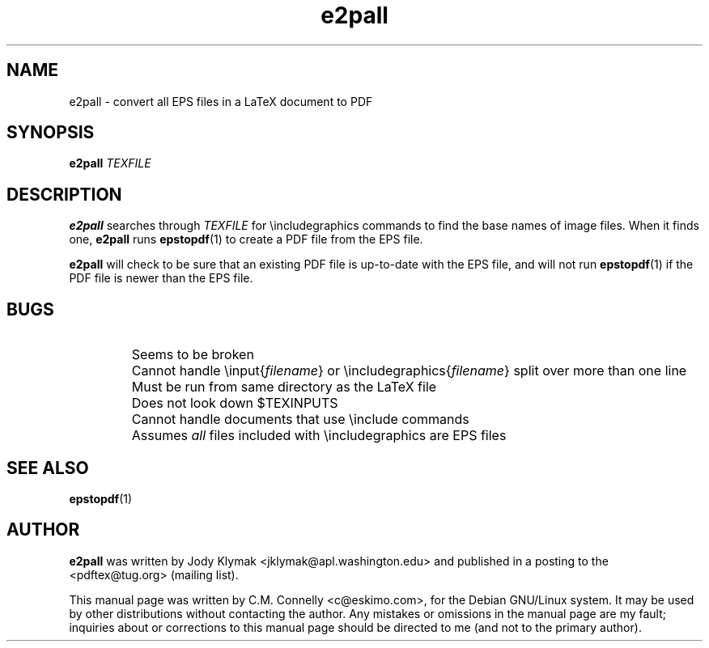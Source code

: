 .TH "e2pall" "1" "August 2000" "teTeX" "teTeX" 
.PP 
.SH "NAME" 
e2pall \- convert all EPS files in a LaTeX document to PDF
.PP 
.SH "SYNOPSIS" 
.PP 
\fBe2pall\fP \fITEXFILE\fP
.PP 
.SH "DESCRIPTION" 
.PP 
\fBe2pall\fP searches through \fITEXFILE\fP for \eincludegraphics
commands to find the base names of image files\&.  When it finds one,
\fBe2pall\fP runs \fBepstopdf\fP(1) to create a PDF file from the EPS
file\&.
.PP 
\fBe2pall\fP will check to be sure that an existing PDF file is
up-to-date with the EPS file, and will not run \fBepstopdf\fP(1) if
the PDF file is newer than the EPS file\&.
.PP 
.SH "BUGS" 
.PP 
.IP 
.IP "" 
Seems to be broken
.IP 
.IP "" 
Cannot handle \einput{\fIfilename\fP} or
\eincludegraphics{\fIfilename\fP} split over more than one
line
.IP 
.IP "" 
Must be run from same directory as the LaTeX file
.IP 
.IP "" 
Does not look down $TEXINPUTS
.IP 
.IP "" 
Cannot handle documents that use \einclude commands
.IP 
.IP "" 
Assumes \fIall\fP files included with \eincludegraphics are EPS
files
.IP 
.PP 
.SH "SEE ALSO" 
.PP 
\fBepstopdf\fP(1)
.PP 
.SH "AUTHOR" 
.PP 
\fBe2pall\fP was written by Jody Klymak <jklymak@apl\&.washington\&.edu> and published in a posting to
the <pdftex@tug\&.org> (mailing list)\&.
.PP 
This manual page was written by C\&.M\&. Connelly
<c@eskimo\&.com>, for
the Debian GNU/Linux system\&.  It may be used by other distributions
without contacting the author\&.  Any mistakes or omissions in the
manual page are my fault; inquiries about or corrections to this
manual page should be directed to me (and not to the primary author)\&.
.PP 
